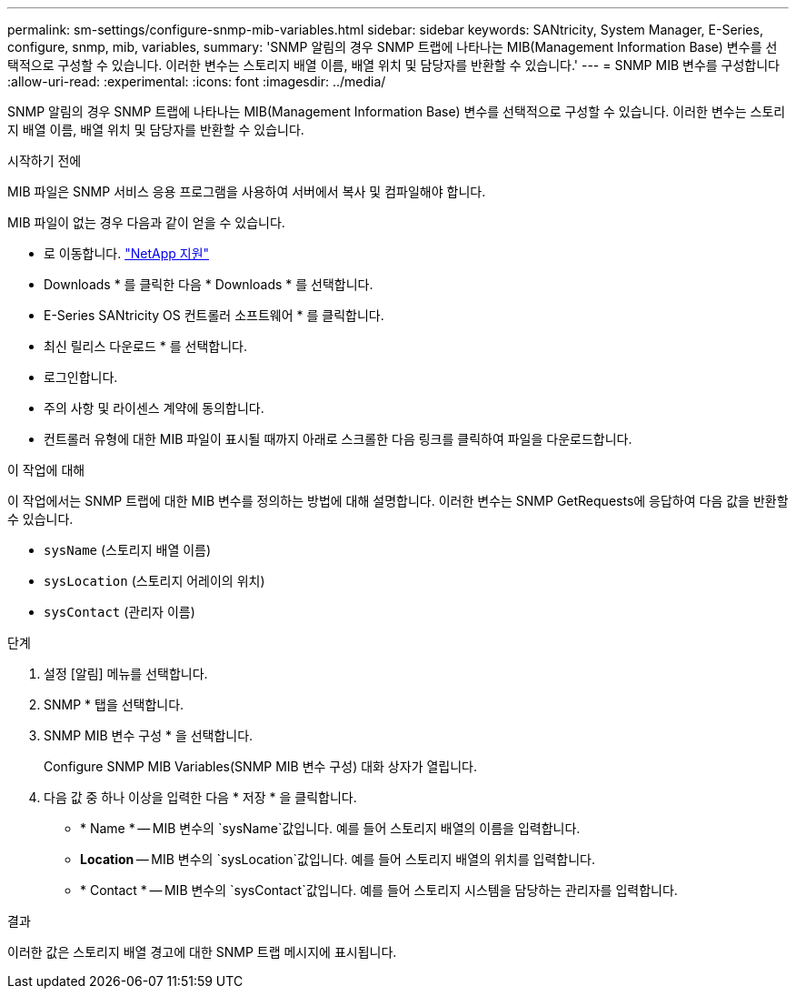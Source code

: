 ---
permalink: sm-settings/configure-snmp-mib-variables.html 
sidebar: sidebar 
keywords: SANtricity, System Manager, E-Series, configure, snmp, mib, variables, 
summary: 'SNMP 알림의 경우 SNMP 트랩에 나타나는 MIB(Management Information Base) 변수를 선택적으로 구성할 수 있습니다. 이러한 변수는 스토리지 배열 이름, 배열 위치 및 담당자를 반환할 수 있습니다.' 
---
= SNMP MIB 변수를 구성합니다
:allow-uri-read: 
:experimental: 
:icons: font
:imagesdir: ../media/


[role="lead"]
SNMP 알림의 경우 SNMP 트랩에 나타나는 MIB(Management Information Base) 변수를 선택적으로 구성할 수 있습니다. 이러한 변수는 스토리지 배열 이름, 배열 위치 및 담당자를 반환할 수 있습니다.

.시작하기 전에
MIB 파일은 SNMP 서비스 응용 프로그램을 사용하여 서버에서 복사 및 컴파일해야 합니다.

MIB 파일이 없는 경우 다음과 같이 얻을 수 있습니다.

* 로 이동합니다. https://mysupport.netapp.com/site/global/dashboard["NetApp 지원"^]
* Downloads * 를 클릭한 다음 * Downloads * 를 선택합니다.
* E-Series SANtricity OS 컨트롤러 소프트웨어 * 를 클릭합니다.
* 최신 릴리스 다운로드 * 를 선택합니다.
* 로그인합니다.
* 주의 사항 및 라이센스 계약에 동의합니다.
* 컨트롤러 유형에 대한 MIB 파일이 표시될 때까지 아래로 스크롤한 다음 링크를 클릭하여 파일을 다운로드합니다.


.이 작업에 대해
이 작업에서는 SNMP 트랩에 대한 MIB 변수를 정의하는 방법에 대해 설명합니다. 이러한 변수는 SNMP GetRequests에 응답하여 다음 값을 반환할 수 있습니다.

* `sysName` (스토리지 배열 이름)
* `sysLocation` (스토리지 어레이의 위치)
* `sysContact` (관리자 이름)


.단계
. 설정 [알림] 메뉴를 선택합니다.
. SNMP * 탭을 선택합니다.
. SNMP MIB 변수 구성 * 을 선택합니다.
+
Configure SNMP MIB Variables(SNMP MIB 변수 구성) 대화 상자가 열립니다.

. 다음 값 중 하나 이상을 입력한 다음 * 저장 * 을 클릭합니다.
+
** * Name * -- MIB 변수의 `sysName`값입니다. 예를 들어 스토리지 배열의 이름을 입력합니다.
** *Location* -- MIB 변수의 `sysLocation`값입니다. 예를 들어 스토리지 배열의 위치를 입력합니다.
** * Contact * -- MIB 변수의 `sysContact`값입니다. 예를 들어 스토리지 시스템을 담당하는 관리자를 입력합니다.




.결과
이러한 값은 스토리지 배열 경고에 대한 SNMP 트랩 메시지에 표시됩니다.
